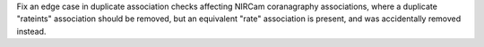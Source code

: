 Fix an edge case in duplicate association checks affecting NIRCam coranagraphy associations, where a duplicate "rateints" association should be removed, but an equivalent "rate" association is present, and was accidentally removed instead.
